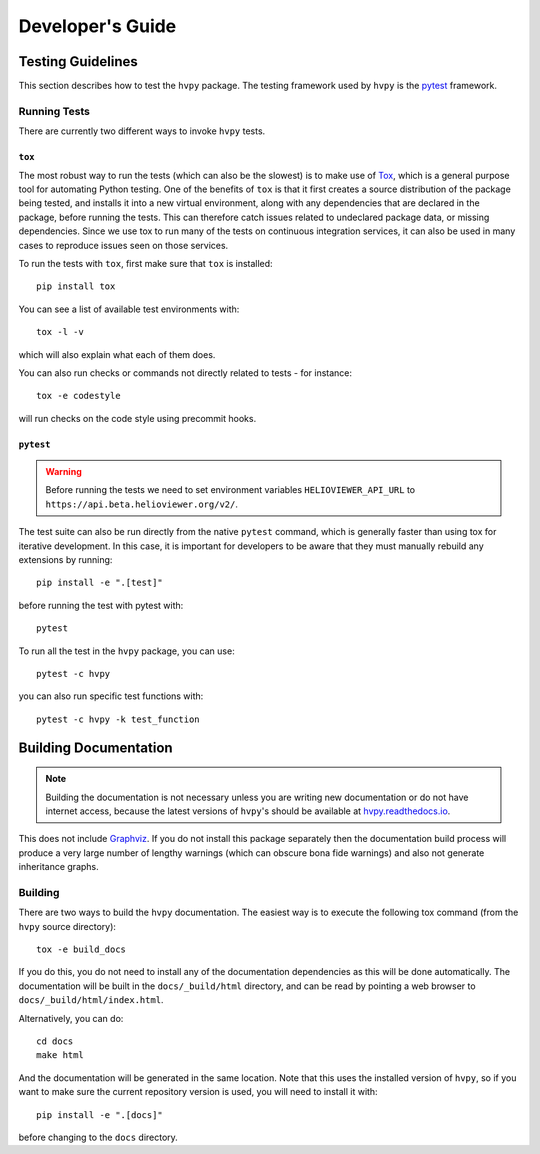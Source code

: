 .. _dev_guide:

*****************
Developer's Guide
*****************

Testing Guidelines
------------------

This section describes how to test the ``hvpy`` package.
The testing framework used by ``hvpy`` is the `pytest <https://docs.pytest.org/>`__ framework.

.. _running-tests:

Running Tests
^^^^^^^^^^^^^

There are currently two different ways to invoke ``hvpy`` tests.

``tox``
=======

The most robust way to run the tests (which can also be the slowest) is to make use of `Tox <https://tox.readthedocs.io/en/latest/>`__, which is a general purpose tool for automating Python testing.
One of the benefits of ``tox`` is that it first creates a source distribution of the package being tested, and installs it into a new virtual environment, along with any dependencies that are declared in the package, before running the tests.
This can therefore catch issues related to undeclared package data, or missing dependencies.
Since we use tox to run many of the tests on continuous integration services, it can also be used in many cases to reproduce issues seen on those services.

To run the tests with ``tox``, first make sure that ``tox`` is installed::

    pip install tox

You can see a list of available test environments with::

    tox -l -v

which will also explain what each of them does.

You can also run checks or commands not directly related to tests - for instance::

    tox -e codestyle

will run checks on the code style using precommit hooks.

``pytest``
==========

.. warning::
    Before running the tests we need to set environment variables ``HELIOVIEWER_API_URL`` to ``https://api.beta.helioviewer.org/v2/``.

The test suite can also be run directly from the native ``pytest`` command, which is generally faster than using tox for iterative development.
In this case, it is important for developers to be aware that they must manually rebuild any extensions by running::

    pip install -e ".[test]"

before running the test with pytest with::

    pytest

To run all the test in the ``hvpy`` package, you can use::

    pytest -c hvpy

you can also run specific test functions with::

    pytest -c hvpy -k test_function

.. _hvpy-doc-building:

Building Documentation
----------------------

.. note::

    Building the documentation is not necessary unless you are writing new documentation or do not have internet access, because the latest versions of ``hvpy``'s should be available at `hvpy.readthedocs.io <https://hvpy.readthedocs.io/>`__.

This does not include `Graphviz <http://www.graphviz.org>`__.
If you do not install this package separately then the documentation build process will produce a very large number of lengthy warnings (which can obscure bona fide warnings) and also not generate inheritance graphs.

Building
^^^^^^^^

There are two ways to build the ``hvpy`` documentation.
The easiest way is to execute the following tox command (from the ``hvpy`` source directory)::

    tox -e build_docs

If you do this, you do not need to install any of the documentation dependencies as this will be done automatically.
The documentation will be built in the ``docs/_build/html`` directory, and can be read by pointing a web browser to ``docs/_build/html/index.html``.

Alternatively, you can do::

    cd docs
    make html

And the documentation will be generated in the same location.
Note that this uses the installed version of ``hvpy``, so if you want to make sure the current repository version is used, you will need to install it with::

    pip install -e ".[docs]"

before changing to the ``docs`` directory.
